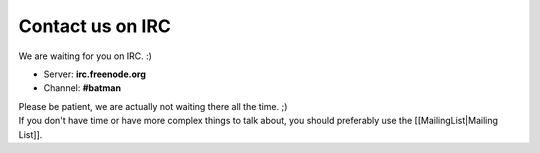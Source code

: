 Contact us on IRC
=================

We are waiting for you on IRC. :)

-  Server: **irc.freenode.org**
-  Channel: **#batman**

| Please be patient, we are actually not waiting there all the time. ;)
| If you don't have time or have more complex things to talk about, you
  should preferably use the [[MailingList\|Mailing List]].
